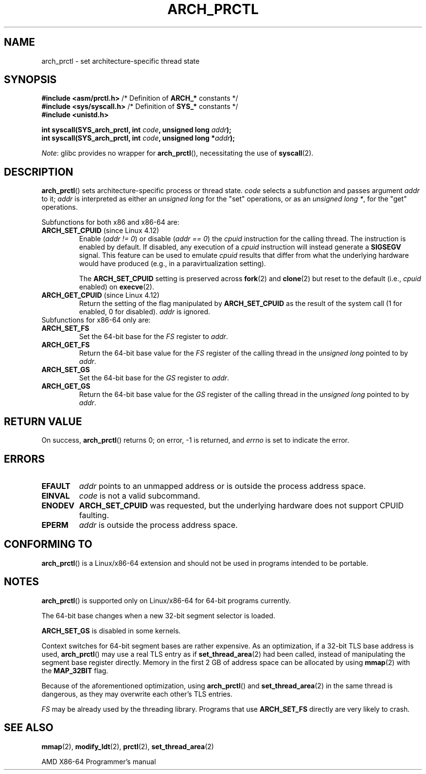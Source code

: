 .\" Copyright (C) 2003 Andi Kleen
.\"
.\" %%%LICENSE_START(VERBATIM)
.\" Permission is granted to make and distribute verbatim copies of this
.\" manual provided the copyright notice and this permission notice are
.\" preserved on all copies.
.\"
.\" Permission is granted to copy and distribute modified versions of this
.\" manual under the conditions for verbatim copying, provided that the
.\" entire resulting derived work is distributed under the terms of a
.\" permission notice identical to this one.
.\"
.\" Since the Linux kernel and libraries are constantly changing, this
.\" manual page may be incorrect or out-of-date.  The author(s) assume no
.\" responsibility for errors or omissions, or for damages resulting from
.\" the use of the information contained herein.  The author(s) may not
.\" have taken the same level of care in the production of this manual,
.\" which is licensed free of charge, as they might when working
.\" professionally.
.\"
.\" Formatted or processed versions of this manual, if unaccompanied by
.\" the source, must acknowledge the copyright and authors of this work.
.\" %%%LICENSE_END
.\"
.TH ARCH_PRCTL 2 2021-08-27 "Linux" "Linux Programmer's Manual"
.SH NAME
arch_prctl \- set architecture-specific thread state
.SH SYNOPSIS
.nf
.BR "#include <asm/prctl.h>" "        /* Definition of " ARCH_* " constants */"
.BR "#include <sys/syscall.h>" "      /* Definition of " SYS_* " constants */"
.B #include <unistd.h>
.PP
.BI "int syscall(SYS_arch_prctl, int " code ", unsigned long " addr );
.BI "int syscall(SYS_arch_prctl, int " code ", unsigned long *" addr );
.fi
.PP
.IR Note :
glibc provides no wrapper for
.BR arch_prctl (),
necessitating the use of
.BR syscall (2).
.SH DESCRIPTION
.BR arch_prctl ()
sets architecture-specific process or thread state.
.I code
selects a subfunction
and passes argument
.I addr
to it;
.I addr
is interpreted as either an
.I "unsigned long"
for the "set" operations, or as an
.IR "unsigned long\ *" ,
for the "get" operations.
.PP
Subfunctions for both x86 and x86-64 are:
.TP
.BR ARCH_SET_CPUID " (since Linux 4.12)"
.\" commit e9ea1e7f53b852147cbd568b0568c7ad97ec21a3
Enable
.RI ( "addr != 0" )
or disable
.RI ( "addr == 0" )
the
.I cpuid
instruction for the calling thread.
The instruction is enabled by default.
If disabled, any execution of a
.I cpuid
instruction will instead generate a
.B SIGSEGV
signal.
This feature can be used to emulate
.I cpuid
results that differ from what the underlying
hardware would have produced (e.g., in a paravirtualization setting).
.IP
The
.BR ARCH_SET_CPUID
setting is preserved across
.BR fork (2)
and
.BR clone (2)
but reset to the default (i.e.,
.I cpuid
enabled) on
.BR execve (2).
.TP
.BR ARCH_GET_CPUID " (since Linux 4.12)"
Return the setting of the flag manipulated by
.B ARCH_SET_CPUID
as the result of the system call (1 for enabled, 0 for disabled).
.I addr
is ignored.
.TP
Subfunctions for x86-64 only are:
.TP
.B ARCH_SET_FS
Set the 64-bit base for the
.I FS
register to
.IR addr .
.TP
.B ARCH_GET_FS
Return the 64-bit base value for the
.I FS
register of the calling thread in the
.I unsigned long
pointed to by
.IR addr .
.TP
.B ARCH_SET_GS
Set the 64-bit base for the
.I GS
register to
.IR addr .
.TP
.B ARCH_GET_GS
Return the 64-bit base value for the
.I GS
register of the calling thread in the
.I unsigned long
pointed to by
.IR addr .
.SH RETURN VALUE
On success,
.BR arch_prctl ()
returns 0; on error, \-1 is returned, and
.I errno
is set to indicate the error.
.SH ERRORS
.TP
.B EFAULT
.I addr
points to an unmapped address or is outside the process address space.
.TP
.B EINVAL
.I code
is not a valid subcommand.
.TP
.B ENODEV
.B ARCH_SET_CPUID
was requested, but the underlying hardware does not support CPUID faulting.
.TP
.B EPERM
.I addr
is outside the process address space.
.\" .SH AUTHOR
.\" Man page written by Andi Kleen.
.SH CONFORMING TO
.BR arch_prctl ()
is a Linux/x86-64 extension and should not be used in programs intended
to be portable.
.SH NOTES
.BR arch_prctl ()
is supported only on Linux/x86-64 for 64-bit programs currently.
.PP
The 64-bit base changes when a new 32-bit segment selector is loaded.
.PP
.B ARCH_SET_GS
is disabled in some kernels.
.PP
Context switches for 64-bit segment bases are rather expensive.
As an optimization, if a 32-bit TLS base address is used,
.BR arch_prctl ()
may use a real TLS entry as if
.BR set_thread_area (2)
had been called, instead of manipulating the segment base register directly.
Memory in the first 2\ GB of address space can be allocated by using
.BR mmap (2)
with the
.B MAP_32BIT
flag.
.PP
Because of the aforementioned optimization, using
.BR arch_prctl ()
and
.BR set_thread_area (2)
in the same thread is dangerous, as they may overwrite each other's
TLS entries.
.PP
.I FS
may be already used by the threading library.
Programs that use
.B ARCH_SET_FS
directly are very likely to crash.
.SH SEE ALSO
.BR mmap (2),
.BR modify_ldt (2),
.BR prctl (2),
.BR set_thread_area (2)
.PP
AMD X86-64 Programmer's manual
